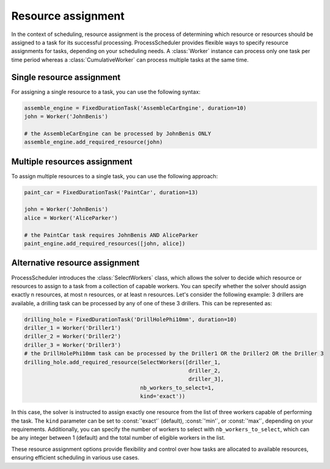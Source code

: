 *******************
Resource assignment
*******************

In the context of scheduling, resource assignment is the process of determining which resource or resources should be assigned to a task for its successful processing. ProcessScheduler provides flexible ways to specify resource assignments for tasks, depending on your scheduling needs. A :class:`Worker` instance can process only one task per time period whereas a :class:`CumulativeWorker` can process multiple tasks at the same time.

Single resource assignment
==========================
For assigning a single resource to a task, you can use the following syntax:

.. code-block:: python

    assemble_engine = FixedDurationTask('AssembleCarEngine', duration=10)
    john = Worker('JohnBenis')

    # the AssembleCarEngine can be processed by JohnBenis ONLY
    assemble_engine.add_required_resource(john)


Multiple resources assignment
============================
To assign multiple resources to a single task, you can use the following approach:

.. code-block:: python

    paint_car = FixedDurationTask('PaintCar', duration=13)
    
    john = Worker('JohnBenis')
    alice = Worker('AliceParker')

    # the PaintCar task requires JohnBenis AND AliceParker
    paint_engine.add_required_resources([john, alice])

Alternative resource assignment
===============================
ProcessScheduler introduces the :class:`SelectWorkers` class, which allows the solver to decide which resource or resources to assign to a task from a collection of capable workers. You can specify whether the solver should assign exactly n resources, at most n resources, or at least n resources. Let's consider the following example: 3 drillers are available, a drilling task can be processed by any of one of these 3 drillers. This can be represented as:

.. code-block:: python

    drilling_hole = FixedDurationTask('DrillHolePhi10mm', duration=10)
    driller_1 = Worker('Driller1')
    driller_2 = Worker('Driller2')
    driller_3 = Worker('Driller3')
    # the DrillHolePhi10mm task can be processed by the Driller1 OR the Driller2 OR the Driller 3
    drilling_hole.add_required_resource(SelectWorkers([driller_1,
                                                       driller_2,
                                                       driller_3],
                                        nb_workers_to_select=1,
                                        kind='exact'))

In this case, the solver is instructed to assign exactly one resource from the list of three workers capable of performing the task. The ``kind`` parameter can be set to :const:`'exact'` (default), :const:`'min'`, or :const:`'max'`, depending on your requirements. Additionally, you can specify the number of workers to select with ``nb_workers_to_select``, which can be any integer between 1 (default) and the total number of eligible workers in the list.

These resource assignment options provide flexibility and control over how tasks are allocated to available resources, ensuring efficient scheduling in various use cases.
